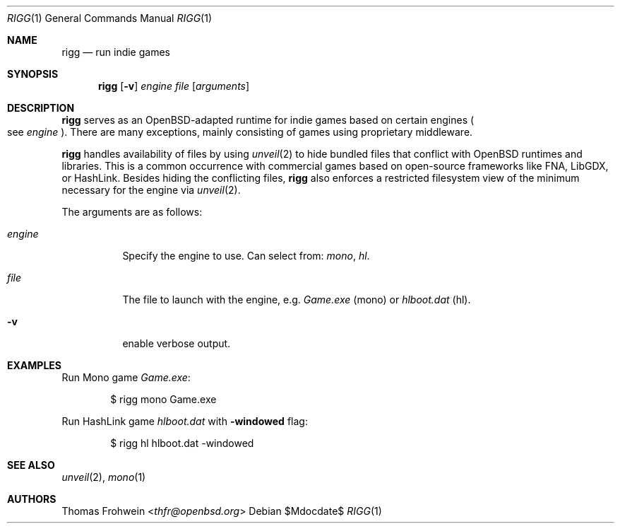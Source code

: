 .Dd $Mdocdate$
.Dt RIGG 1
.Os
.Sh NAME
.Nm rigg
.Nd run indie games
.Sh SYNOPSIS
.Nm rigg
.Op Fl v
.Ar engine
.Ar file
.Op Ar arguments
.Sh DESCRIPTION
.Nm
serves as an OpenBSD-adapted runtime for indie games based on certain engines
.Po
see
.Ar engine
.Pc .
There are many exceptions, mainly consisting of games using proprietary middleware.
.Pp
.Nm
handles availability of files by using
.Xr unveil 2
to hide bundled files that conflict with OpenBSD runtimes and libraries.
This is a common occurrence with commercial games based on open-source
frameworks like FNA, LibGDX, or HashLink.
Besides hiding the conflicting files,
.Nm
also enforces a restricted filesystem view of the minimum necessary for
the engine via
.Xr unveil 2 .
.Pp
The arguments are as follows:
.Bl -tag -width Ds
.It Ar engine
Specify the engine to use. Can select from:
.Ar mono ,
.Ar hl .
.It Ar file
The file to launch with the engine, e.g.
.Pa Game.exe
.Pq mono
or
.Pa hlboot.dat
.Pq hl .
.It Fl v
enable verbose output.
.El
.\" .Sh EXIT STATUS
.\" For sections 1, 6, and 8 only.
.Sh EXAMPLES
Run Mono game
.Pa Game.exe :
.Bd -literal -offset indent
$ rigg mono Game.exe
.Ed
.Pp
Run HashLink game
.Pa hlboot.dat
with
.Fl windowed
flag:
.Bd -literal -offset indent
$ rigg hl hlboot.dat -windowed
.Ed
.Sh SEE ALSO
.Xr unveil 2 ,
.Xr mono 1
.\" .Sh HISTORY
.Sh AUTHORS
.An -nosplit
.An Thomas Frohwein Aq Mt thfr@openbsd.org
.\" .Sh CAVEATS
.\" .Sh BUGS
.\" .Sh SECURITY CONSIDERATIONS
.\" Not used in OpenBSD.
